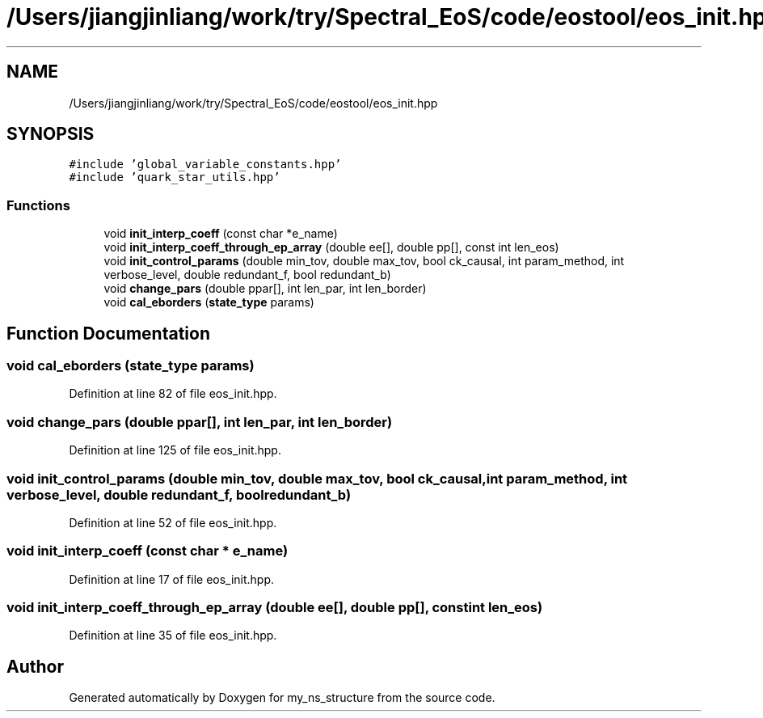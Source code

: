.TH "/Users/jiangjinliang/work/try/Spectral_EoS/code/eostool/eos_init.hpp" 3 "Mon Dec 7 2020" "my_ns_structure" \" -*- nroff -*-
.ad l
.nh
.SH NAME
/Users/jiangjinliang/work/try/Spectral_EoS/code/eostool/eos_init.hpp
.SH SYNOPSIS
.br
.PP
\fC#include 'global_variable_constants\&.hpp'\fP
.br
\fC#include 'quark_star_utils\&.hpp'\fP
.br

.SS "Functions"

.in +1c
.ti -1c
.RI "void \fBinit_interp_coeff\fP (const char *e_name)"
.br
.ti -1c
.RI "void \fBinit_interp_coeff_through_ep_array\fP (double ee[], double pp[], const int len_eos)"
.br
.ti -1c
.RI "void \fBinit_control_params\fP (double min_tov, double max_tov, bool ck_causal, int param_method, int verbose_level, double redundant_f, bool redundant_b)"
.br
.ti -1c
.RI "void \fBchange_pars\fP (double ppar[], int len_par, int len_border)"
.br
.ti -1c
.RI "void \fBcal_eborders\fP (\fBstate_type\fP params)"
.br
.in -1c
.SH "Function Documentation"
.PP 
.SS "void cal_eborders (\fBstate_type\fP params)"

.PP
Definition at line 82 of file eos_init\&.hpp\&.
.SS "void change_pars (double ppar[], int len_par, int len_border)"

.PP
Definition at line 125 of file eos_init\&.hpp\&.
.SS "void init_control_params (double min_tov, double max_tov, bool ck_causal, int param_method, int verbose_level, double redundant_f, bool redundant_b)"

.PP
Definition at line 52 of file eos_init\&.hpp\&.
.SS "void init_interp_coeff (const char * e_name)"

.PP
Definition at line 17 of file eos_init\&.hpp\&.
.SS "void init_interp_coeff_through_ep_array (double ee[], double pp[], const int len_eos)"

.PP
Definition at line 35 of file eos_init\&.hpp\&.
.SH "Author"
.PP 
Generated automatically by Doxygen for my_ns_structure from the source code\&.
